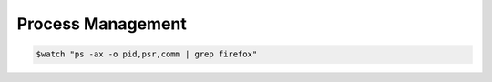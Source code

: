 ==================
Process Management
==================


.. code-block:: console

   $watch "ps -ax -o pid,psr,comm | grep firefox"

